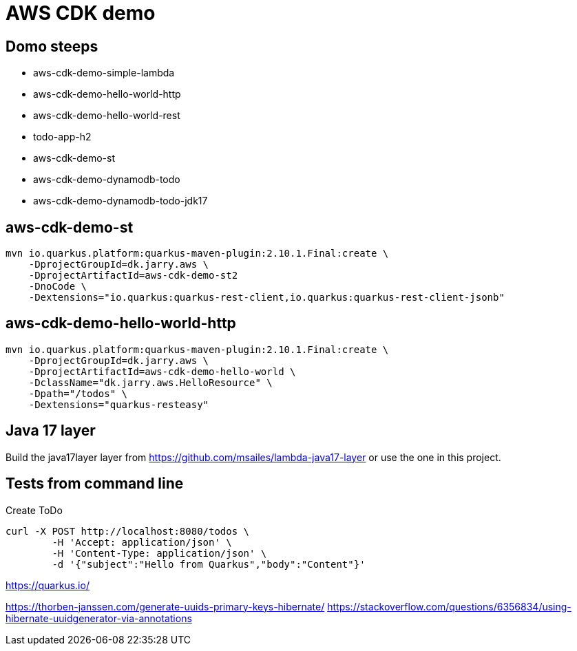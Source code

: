 = AWS CDK demo

== Domo steeps

- aws-cdk-demo-simple-lambda
- aws-cdk-demo-hello-world-http
- aws-cdk-demo-hello-world-rest
- todo-app-h2
- aws-cdk-demo-st
- aws-cdk-demo-dynamodb-todo
- aws-cdk-demo-dynamodb-todo-jdk17

== aws-cdk-demo-st

[sourch,bash]
----
mvn io.quarkus.platform:quarkus-maven-plugin:2.10.1.Final:create \
    -DprojectGroupId=dk.jarry.aws \
    -DprojectArtifactId=aws-cdk-demo-st2
    -DnoCode \
    -Dextensions="io.quarkus:quarkus-rest-client,io.quarkus:quarkus-rest-client-jsonb"
----

== aws-cdk-demo-hello-world-http

[sourch,bash]
----
mvn io.quarkus.platform:quarkus-maven-plugin:2.10.1.Final:create \
    -DprojectGroupId=dk.jarry.aws \
    -DprojectArtifactId=aws-cdk-demo-hello-world \
    -DclassName="dk.jarry.aws.HelloResource" \
    -Dpath="/todos" \
    -Dextensions="quarkus-resteasy"
----

== Java 17 layer

Build the java17layer layer from https://github.com/msailes/lambda-java17-layer or use the one in this project.

== Tests from command line

Create ToDo
[source,bash]
----
curl -X POST http://localhost:8080/todos \
	-H 'Accept: application/json' \
	-H 'Content-Type: application/json' \
	-d '{"subject":"Hello from Quarkus","body":"Content"}'
----


https://quarkus.io/

https://thorben-janssen.com/generate-uuids-primary-keys-hibernate/
https://stackoverflow.com/questions/6356834/using-hibernate-uuidgenerator-via-annotations